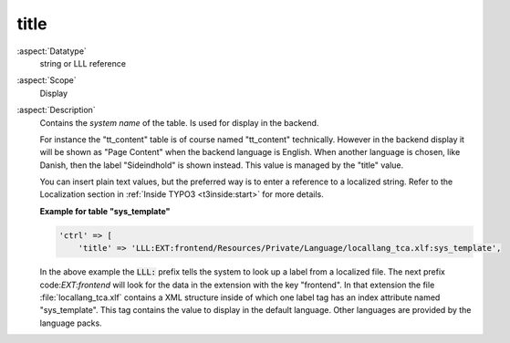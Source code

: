title
-----

:aspect:`Datatype`
    string or LLL reference

:aspect:`Scope`
    Display

:aspect:`Description`
    Contains the *system name* of the table. Is used for display in the
    backend.

    For instance the "tt\_content" table is of course named "tt\_content"
    technically. However in the backend display it will be shown as
    "Page Content" when the backend language is English. When another
    language is chosen, like Danish, then the label "Sideindhold" is shown
    instead. This value is managed by the "title" value.

    You can insert plain text values, but the preferred way is to enter a
    reference to a localized string. Refer to the Localization section in
    :ref:`Inside TYPO3 <t3inside:start>` for more details.

    **Example for table "sys\_template"**

    .. code-block:: php

        'ctrl' => [
            'title' => 'LLL:EXT:frontend/Resources/Private/Language/locallang_tca.xlf:sys_template',

    In the above example the :code:`LLL:` prefix tells the system to look up a
    label from a localized file. The next prefix code:`EXT:frontend` will look for
    the data in the extension with the key "frontend". In that extension the
    file :file:`locallang_tca.xlf` contains a XML structure inside of which one
    label tag has an index attribute named "sys\_template". This tag
    contains the value to display in the default language. Other languages
    are provided by the language packs.